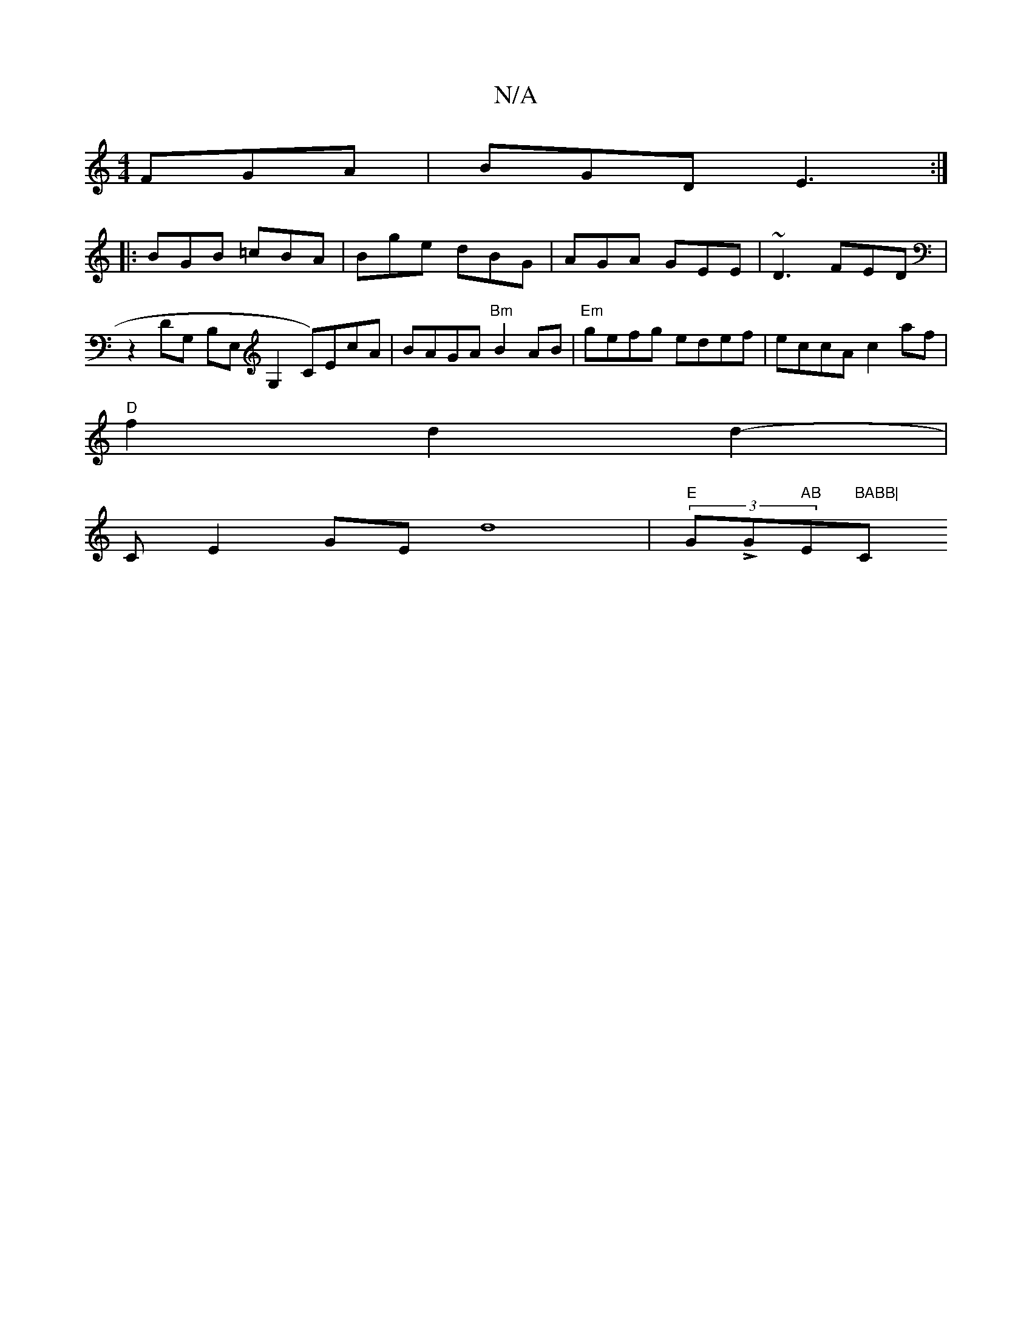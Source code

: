 X:1
T:N/A
M:4/4
R:N/A
K:Cmajor
 FGA|BGD E3:|
|:BGB =cBA|Bge dBG|AGA GEE|~D3 FED|
z2 DG, B,E,G,2 C)EcA|BAGA "Bm"B2AB|"Em"gefg edef|eccA c2af|
"D" f2 d2 d2-|
“Cm”E2GEd8-|"E"(3GLG" AB "E"BABB|"C"d2z2 E2E2 |[d3ce2] [B2]2 z4|D2 E2 E2E2D